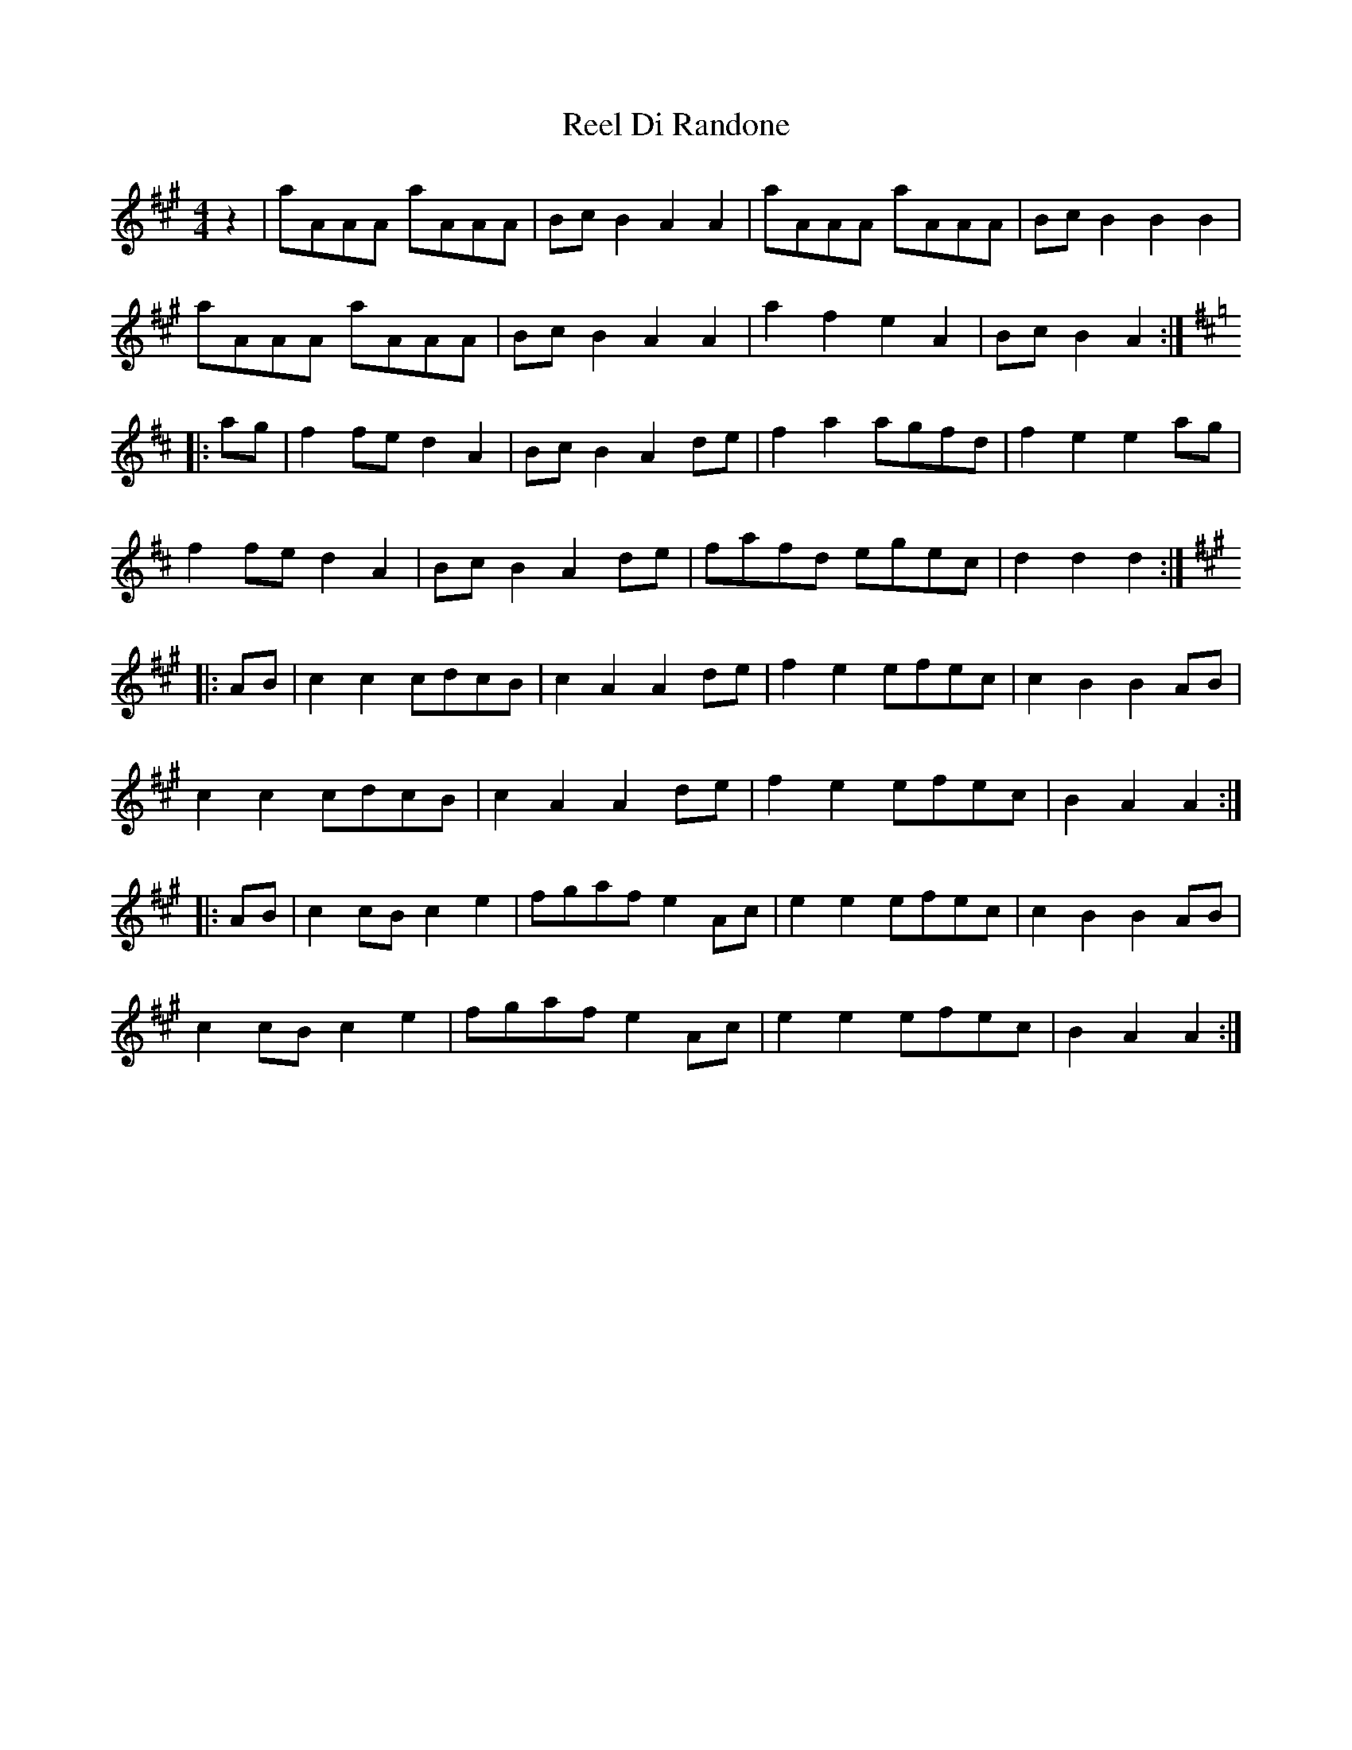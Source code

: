 X: 34119
T: Reel Di Randone
R: reel
M: 4/4
K: Amajor
z2|aAAA aAAA|BcB2 A2A2|aAAA aAAA|BcB2 B2B2|
aAAA aAAA|BcB2 A2A2|a2f2 e2A2|BcB2 A2:|
K:D
|:ag|f2fe d2A2|BcB2 A2de|f2a2 agfd|f2e2 e2ag|
f2fe d2A2|BcB2 A2de|fafd egec|d2d2 d2:|
K:A
|:AB|c2c2 cdcB|c2A2 A2de|f2e2 efec|c2B2 B2AB|
c2c2 cdcB|c2A2 A2de|f2e2 efec|B2A2 A2:|
|:AB|c2cB c2e2|fgaf e2Ac|e2e2 efec|c2B2 B2AB|
c2cB c2e2|fgaf e2Ac|e2e2 efec|B2A2 A2:|

